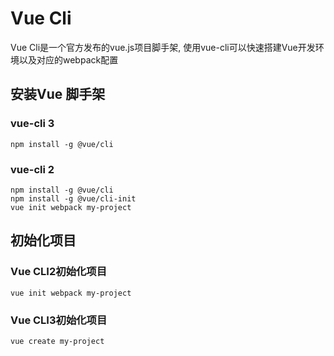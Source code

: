 * Vue Cli
  Vue Cli是一个官方发布的vue.js项目脚手架, 使用vue-cli可以快速搭建Vue开发环境以及对应的webpack配置
** 安装Vue 脚手架
*** vue-cli 3
   #+begin_src shell
     npm install -g @vue/cli
   #+end_src
*** vue-cli 2
   #+begin_src shell
     npm install -g @vue/cli
     npm install -g @vue/cli-init
     vue init webpack my-project
   #+end_src
** 初始化项目
*** Vue CLI2初始化项目
   #+begin_src shell
     vue init webpack my-project
   #+end_src
*** Vue CLI3初始化项目
   #+begin_src shell
     vue create my-project
   #+end_src
